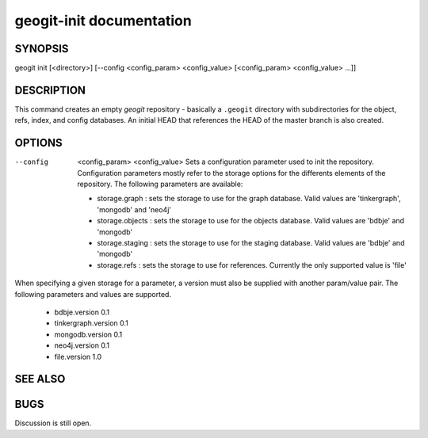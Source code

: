 
.. _geogit-init:

geogit-init documentation
#########################



SYNOPSIS
********
geogit init [<directory>] [--config <config_param> <config_value> [<config_param> <config_value> ...]] 


DESCRIPTION
***********

This command creates an empty `geogit` repository - basically a ``.geogit`` directory with subdirectories for the object, refs, index, and config databases. An initial HEAD that references the HEAD of the master branch is also created.


OPTIONS
*******

--config  <config_param> <config_value> 		Sets a configuration parameter used to init the repository. Configuration parameters mostly refer to the storage options for the differents elements of the repository. The following parameters are available:

	- storage.graph : sets the storage to use for the graph database. Valid values are 'tinkergraph', 'mongodb' and 'neo4j'
	- storage.objects : sets the storage to use for the objects database.  Valid values are 'bdbje' and 'mongodb'
	- storage.staging : sets the storage to use for the staging database. Valid values are 'bdbje' and 'mongodb'
	- storage.refs : sets the storage to use for references. Currently the only supported value is 'file'

When specifying a given storage for a parameter, a version must also be supplied with another param/value pair. The following parameters and values are supported.
	
	- bdbje.version 0.1
	- tinkergraph.version 0.1
	- mongodb.version 0.1
	- neo4j.version 0.1
	- file.version 1.0

SEE ALSO
********

BUGS
****

Discussion is still open.

